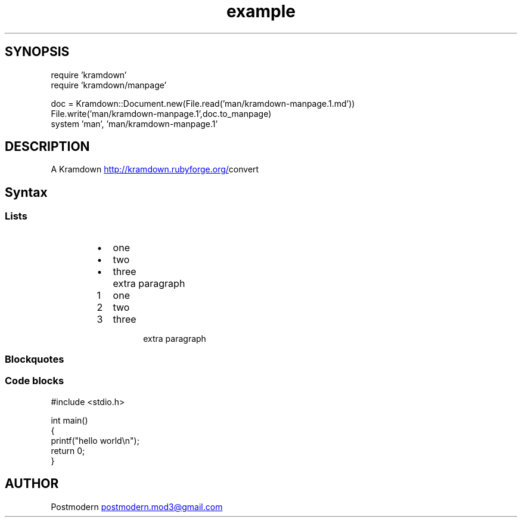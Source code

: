 .\" Generated by kramdown-manpage 0.1.0
.\" https://github.com/postmodern/kramdown-roff#readme
.TH example 1 "April 2013" Example "User Manuals"
.SH SYNOPSIS
.nf
require 'kramdown'
require 'kramdown/manpage'

doc = Kramdown::Document.new(File.read('man/kramdown-manpage.1.md'))
File.write('man/kramdown-manpage.1',doc.to_manpage)
system 'man', 'man/kramdown-manpage.1'

.fi
.SH DESCRIPTION
.PP
A Kramdown
.UR http://kramdown.rubyforge.org/
.UE convert for converting Markdown files into man pages.
.SH Syntax
.SS Lists
.RS
.IP \(bu 2
one
.IP \(bu 2
two
.IP \(bu 2
three
.IP \( 2

.IP \( 2
extra paragraph
.RE
.nr step1 0 1
.RS
.IP \n+[step1]
one
.IP \n+[step1]
two
.IP \n+[step1]
three
.IP \n

.IP \n
extra paragraph
.RE
.SS Blockquotes
.SS Code blocks
.nf
#include <stdio.h>

int main()
{
    printf("hello world\\n");
    return 0;
}

.fi
.SH AUTHOR
.PP
Postmodern 
.MT postmodern.mod3@gmail.com
.ME